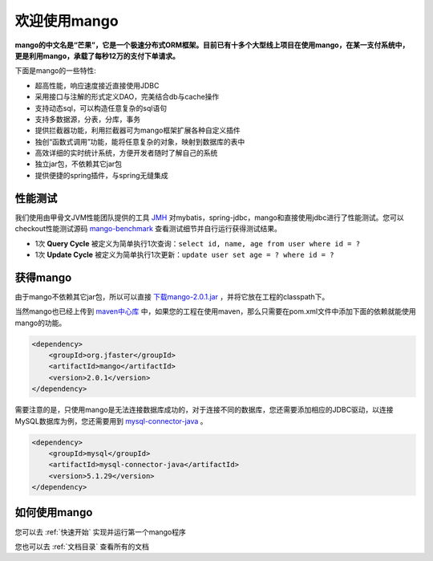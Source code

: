 
欢迎使用mango
=============

**mango的中文名是“芒果”，它是一个极速分布式ORM框架。目前已有十多个大型线上项目在使用mango，在某一支付系统中，更是利用mango，承载了每秒12万的支付下单请求。**

下面是mango的一些特性:

* 超高性能，响应速度接近直接使用JDBC
* 采用接口与注解的形式定义DAO，完美结合db与cache操作
* 支持动态sql，可以构造任意复杂的sql语句
* 支持多数据源，分表，分库，事务
* 提供拦截器功能，利用拦截器可为mango框架扩展各种自定义插件
* 独创“函数式调用”功能，能将任意复杂的对象，映射到数据库的表中
* 高效详细的实时统计系统，方便开发者随时了解自己的系统
* 独立jar包，不依赖其它jar包
* 提供便捷的spring插件，与spring无缝集成

性能测试
________

我们使用由甲骨文JVM性能团队提供的工具 `JMH <http://openjdk.java.net/projects/code-tools/jmh>`_ 对mybatis，spring-jdbc，mango和直接使用jdbc进行了性能测试。您可以checkout性能测试源码 `mango-benchmark <https://github.com/jfaster/mango-benchmark>`_ 查看测试细节并自行运行获得测试结果。

.. image:: _static/benchmark.png

* 1次 **Query Cycle** 被定义为简单执行1次查询：``select id, name, age from user where id = ?``
* 1次 **Update Cycle** 被定义为简单执行1次更新：``update user set age = ? where id = ?``


获得mango
_________

由于mango不依赖其它jar包，所以可以直接 `下载mango-2.0.1.jar <http://search.maven.org/remotecontent?filepath=org/jfaster/mango/2.0.1/mango-2.0.1.jar>`_ ，并将它放在工程的classpath下。

当然mango也已经上传到 `maven中心库 <http://search.maven.org/#search%7Cgav%7C1%7Cg%3A%22org.jfaster%22%20AND%20a%3A%22mango%22>`_ 中，如果您的工程在使用maven，那么只需要在pom.xml文件中添加下面的依赖就能使用mango的功能。

.. code-block:: xml

    <dependency>
        <groupId>org.jfaster</groupId>
        <artifactId>mango</artifactId>
        <version>2.0.1</version>
    </dependency>


需要注意的是，只使用mango是无法连接数据库成功的，对于连接不同的数据库，您还需要添加相应的JDBC驱动，以连接MySQL数据库为例，您还需要用到 `mysql-connector-java <http://search.maven.org/#search%7Cgav%7C1%7Cg%3A%22mysql%22%20AND%20a%3A%22mysql-connector-java%22>`_ 。

.. code-block:: xml

    <dependency>
        <groupId>mysql</groupId>
        <artifactId>mysql-connector-java</artifactId>
        <version>5.1.29</version>
    </dependency>


如何使用mango
_____________

您可以去 :ref:`快速开始` 实现并运行第一个mango程序

您也可以去 :ref:`文档目录` 查看所有的文档
